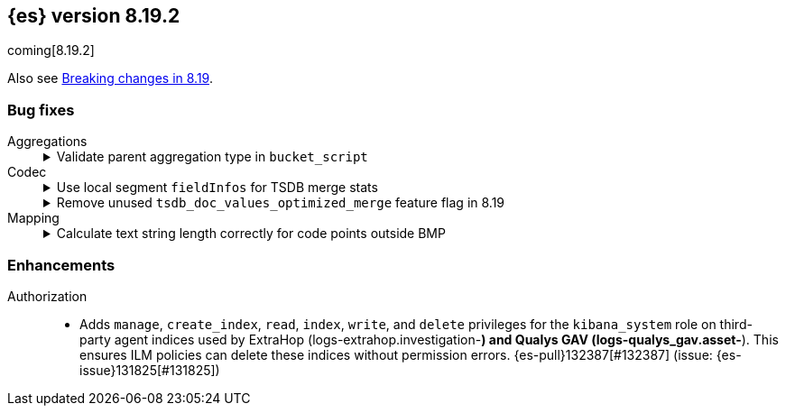 [[release-notes-8.19.2]]
== {es} version 8.19.2

coming[8.19.2]

Also see <<breaking-changes-8.19,Breaking changes in 8.19>>.

[[bug-8.19.2]]
[float]
=== Bug fixes

Aggregations::
+
.Validate parent aggregation type in `bucket_script`
[%collapsible]
===============
The `bucket_script` pipeline aggregation didn’t validate that its parent aggregation was a multi-bucket aggregation.
This caused a `ClassCastException` at runtime when the parent was not multi-bucket. 
{es-pull}132320[#132320] adds a validation step so the aggregation fails early, preventing the runtime error. (issue: {es-issue}132272[#132272])
===============

Codec::
+
.Use local segment `fieldInfos` for TSDB merge stats
[%collapsible]
===============
Merging shrink TSDB or LogsDB indices in versions 8.19 or 9.1+ could fail when using addIndexes to combine Lucene segments directly.
In these cases, fieldInfos could differ between shards and the merged segment, causing incorrect merge statistics.
PR {es-pull}132597[#132597] updates the process to use `fieldInfos` from each segment instead of the merged segment, ensuring accurate stats and preventing merge failures.
===============
+
.Remove unused `tsdb_doc_values_optimized_merge` feature flag in 8.19
[%collapsible]
===============
In 8.19, the `tsdb_doc_values_optimized_merge` optimization was unintentionally disabled because its feature flag was not removed as planned.
This happened when the original change failed to merge due to CI issues. 
{es-pull}128459[#128459] removes the leftover flag, enabling the optimization as intended.
===============

Mapping::
+
.Calculate text string length correctly for code points outside BMP
[%collapsible]
===============
Strings parsed with the optimized UTF-8 parsing path had incorrect length calculations for characters outside the basic multilingual plane (BMP).
These characters require two UTF-16 code units, but the optimized path did not account for this, causing mismatches with the non-optimized path.
{es-pull}132593[#132593] fixes the calculation to ensure consistent and correct string lengths.
===============

[[enhancement-8.19.2]]
[float]
=== Enhancements

Authorization::
* Adds `manage`, `create_index`, `read`, `index`, `write`, and `delete` privileges for the `kibana_system` role on third-party agent indices used by ExtraHop (logs-extrahop.investigation-*) and Qualys GAV (logs-qualys_gav.asset-*). This ensures ILM policies can delete these indices without permission errors. {es-pull}132387[#132387] (issue: {es-issue}131825[#131825])


